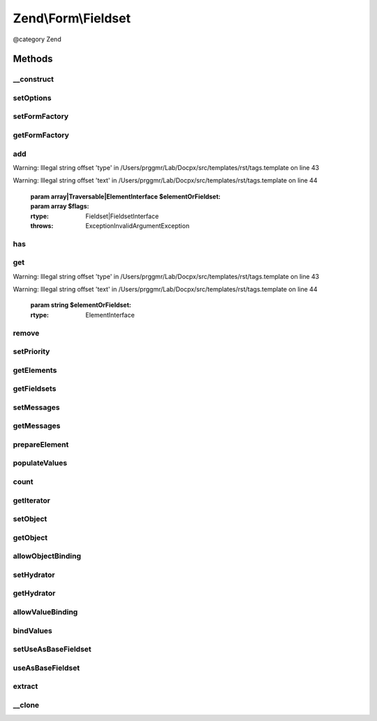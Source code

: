 .. /Form/Fieldset.php generated using docpx on 01/15/13 05:29pm


Zend\\Form\\Fieldset
********************


@category   Zend



Methods
=======

__construct
-----------

.. function:: __construct([$name = false, [$options = false]])


    @param  null|int|string  $name    Optional name for the element

    :param array $options: Optional options for the element



setOptions
----------

.. function:: setOptions($options)


    Set options for a fieldset. Accepted options are:
    - use_as_base_fieldset: is this fieldset use as the base fieldset?

    :param array|\Traversable $options: 

    :rtype: Element|ElementInterface 

    :throws: Exception\InvalidArgumentException 



setFormFactory
--------------

.. function:: setFormFactory($factory)


    Compose a form factory to use when calling add() with a non-element/fieldset

    :param Factory $factory: 

    :rtype: Form 



getFormFactory
--------------

.. function:: getFormFactory()


    Retrieve composed form factory
    
    Lazy-loads one if none present.

    :rtype: Factory 



add
---

.. function:: add($elementOrFieldset, [$flags = false])


    Add an element or fieldset
    
    $flags could contain metadata such as the alias under which to register
    the element or fieldset, order in which to prioritize it, etc.


Warning: Illegal string offset 'type' in /Users/prggmr/Lab/Docpx/src/templates/rst/tags.template on line 43

Warning: Illegal string offset 'text' in /Users/prggmr/Lab/Docpx/src/templates/rst/tags.template on line 44

    :param array|Traversable|ElementInterface $elementOrFieldset: 
    :param array $flags: 

    :rtype: Fieldset|FieldsetInterface 

    :throws: Exception\InvalidArgumentException 



has
---

.. function:: has($elementOrFieldset)


    Does the fieldset have an element/fieldset by the given name?

    :param string $elementOrFieldset: 

    :rtype: bool 



get
---

.. function:: get($elementOrFieldset)


    Retrieve a named element or fieldset


Warning: Illegal string offset 'type' in /Users/prggmr/Lab/Docpx/src/templates/rst/tags.template on line 43

Warning: Illegal string offset 'text' in /Users/prggmr/Lab/Docpx/src/templates/rst/tags.template on line 44

    :param string $elementOrFieldset: 

    :rtype: ElementInterface 



remove
------

.. function:: remove($elementOrFieldset)


    Remove a named element or fieldset

    :param string $elementOrFieldset: 

    :rtype: FieldsetInterface 



setPriority
-----------

.. function:: setPriority($elementOrFieldset, $priority)


    Set/change the priority of an element or fieldset

    :param string $elementOrFieldset: 
    :param int $priority: 

    :rtype: FieldsetInterface 



getElements
-----------

.. function:: getElements()


    Retrieve all attached elements
    
    Storage is an implementation detail of the concrete class.

    :rtype: array|Traversable 



getFieldsets
------------

.. function:: getFieldsets()


    Retrieve all attached fieldsets
    
    Storage is an implementation detail of the concrete class.

    :rtype: array|Traversable 



setMessages
-----------

.. function:: setMessages($messages)


    Set a hash of element names/messages to use when validation fails

    :param array|Traversable $messages: 

    :rtype: Element|ElementInterface|FieldsetInterface 

    :throws: Exception\InvalidArgumentException 



getMessages
-----------

.. function:: getMessages([$elementName = false])


    Get validation error messages, if any
    
    Returns a hash of element names/messages for all elements failing
    validation, or, if $elementName is provided, messages for that element
    only.

    :param null|string $elementName: 

    :rtype: array|Traversable 

    :throws: Exception\InvalidArgumentException 



prepareElement
--------------

.. function:: prepareElement($form)


    Ensures state is ready for use. Here, we append the name of the fieldsets to every elements in order to avoid
    name clashes if the same fieldset is used multiple times

    :param Form $form: 

    :rtype: mixed|void 



populateValues
--------------

.. function:: populateValues($data)


    Recursively populate values of attached elements and fieldsets

    :param array|Traversable $data: 

    :rtype: void 

    :throws: Exception\InvalidArgumentException 



count
-----

.. function:: count()


    Countable: return count of attached elements/fieldsets

    :rtype: int 



getIterator
-----------

.. function:: getIterator()


    IteratorAggregate: return internal iterator

    :rtype: PriorityQueue 



setObject
---------

.. function:: setObject($object)


    Set the object used by the hydrator

    :param object $object: 

    :rtype: Fieldset|FieldsetInterface 

    :throws: Exception\InvalidArgumentException 



getObject
---------

.. function:: getObject()


    Get the object used by the hydrator

    :rtype: mixed 



allowObjectBinding
------------------

.. function:: allowObjectBinding($object)


    Checks if the object can be set in this fieldset

    :param object $object: 

    :rtype: bool 



setHydrator
-----------

.. function:: setHydrator($hydrator)


    Set the hydrator to use when binding an object to the element

    :param HydratorInterface $hydrator: 

    :rtype: FieldsetInterface 



getHydrator
-----------

.. function:: getHydrator()


    Get the hydrator used when binding an object to the fieldset
    
    Will lazy-load Hydrator\ArraySerializable if none is present.

    :rtype: HydratorInterface 



allowValueBinding
-----------------

.. function:: allowValueBinding()


    Checks if this fieldset can bind data

    :rtype: bool 



bindValues
----------

.. function:: bindValues([$values = false])


    Bind values to the bound object

    :param array $values: 

    :rtype: mixed|void 



setUseAsBaseFieldset
--------------------

.. function:: setUseAsBaseFieldset($useAsBaseFieldset)


    Set if this fieldset is used as a base fieldset

    :param bool $useAsBaseFieldset: 

    :rtype: Fieldset 



useAsBaseFieldset
-----------------

.. function:: useAsBaseFieldset()


    Is this fieldset use as a base fieldset for a form ?

    :rtype: bool 



extract
-------

.. function:: extract()


    Extract values from the bound object

    :rtype: array 



__clone
-------

.. function:: __clone()


    Make a deep clone of a fieldset

    :rtype: void 





